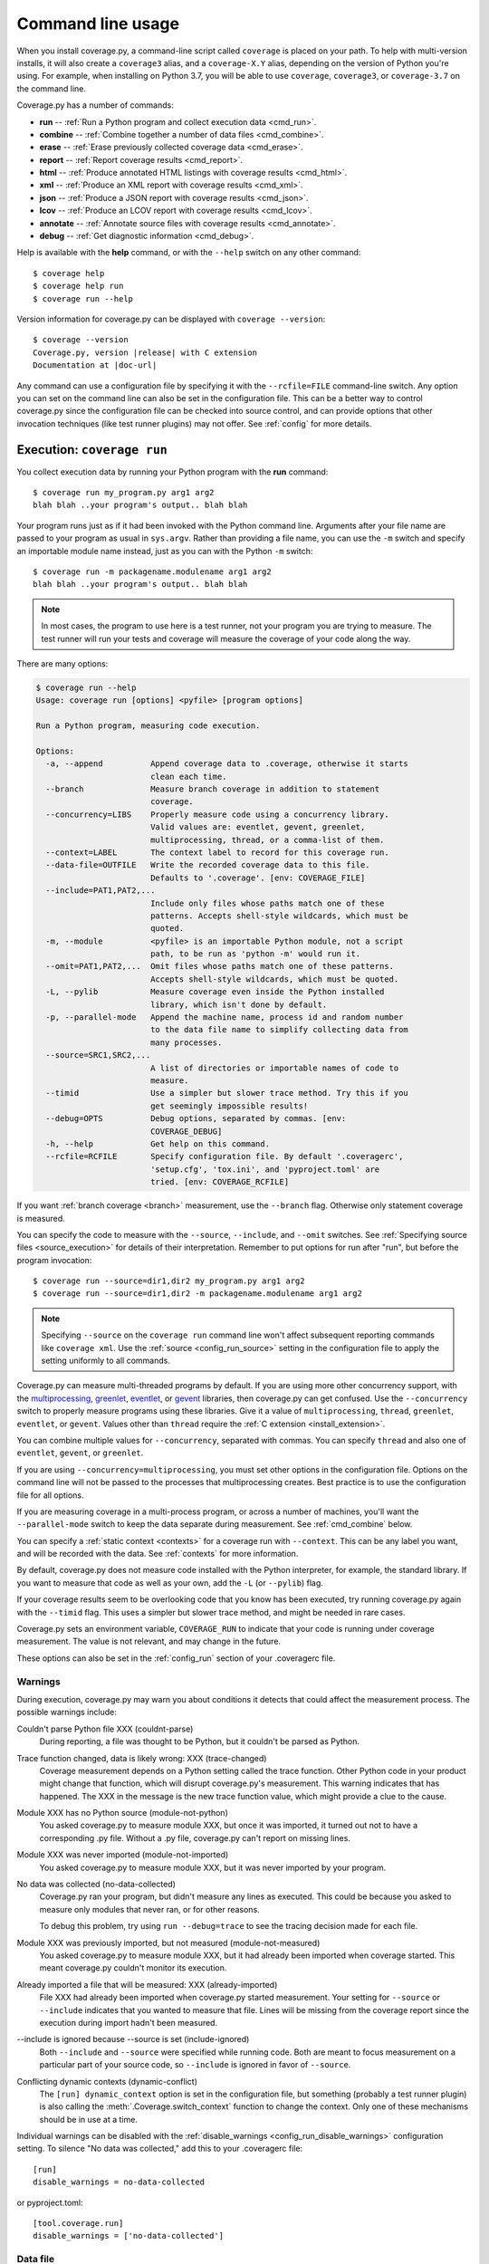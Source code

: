 .. Licensed under the Apache License: http://www.apache.org/licenses/LICENSE-2.0
.. For details: https://github.com/nedbat/coveragepy/blob/master/NOTICE.txt

.. This file is meant to be processed with cog to insert the latest command
   help into the docs. If it's out of date, the quality checks will fail.
   Running "make prebuild" will bring it up to date.

.. [[[cog
    import contextlib
    import io
    import re
    import textwrap
    from coverage.cmdline import CoverageScript

    def show_help(cmd):
        with contextlib.redirect_stdout(io.StringIO()) as stdout:
            CoverageScript().command_line([cmd, "--help"])
        help = stdout.getvalue()
        help = help.replace("__main__.py", "coverage")
        help = re.sub(r"(?m)^Full doc.*$", "", help)
        help = help.rstrip()

        print(".. code::\n")
        print(f"    $ coverage {cmd} --help")
        print(textwrap.indent(help, "    "))
.. ]]]
.. [[[end]]] (checksum: d41d8cd98f00b204e9800998ecf8427e)

.. _cmd:

==================
Command line usage
==================

.. highlight:: console

When you install coverage.py, a command-line script called ``coverage`` is
placed on your path.  To help with multi-version installs, it will also create
a ``coverage3`` alias, and a ``coverage-X.Y`` alias, depending on the version
of Python you're using.  For example, when installing on Python 3.7, you will
be able to use ``coverage``, ``coverage3``, or ``coverage-3.7`` on the command
line.

Coverage.py has a number of commands:

* **run** -- :ref:`Run a Python program and collect execution data <cmd_run>`.

* **combine** -- :ref:`Combine together a number of data files <cmd_combine>`.

* **erase** -- :ref:`Erase previously collected coverage data <cmd_erase>`.

* **report** -- :ref:`Report coverage results <cmd_report>`.

* **html** --
  :ref:`Produce annotated HTML listings with coverage results <cmd_html>`.

* **xml** -- :ref:`Produce an XML report with coverage results <cmd_xml>`.

* **json** -- :ref:`Produce a JSON report with coverage results <cmd_json>`.

* **lcov** -- :ref:`Produce an LCOV report with coverage results <cmd_lcov>`.

* **annotate** --
  :ref:`Annotate source files with coverage results <cmd_annotate>`.

* **debug** -- :ref:`Get diagnostic information <cmd_debug>`.

Help is available with the **help** command, or with the ``--help`` switch on
any other command::

    $ coverage help
    $ coverage help run
    $ coverage run --help

Version information for coverage.py can be displayed with
``coverage --version``:

.. parsed-literal::

    $ coverage --version
    Coverage.py, version |release| with C extension
    Documentation at |doc-url|

Any command can use a configuration file by specifying it with the
``--rcfile=FILE`` command-line switch.  Any option you can set on the command
line can also be set in the configuration file.  This can be a better way to
control coverage.py since the configuration file can be checked into source
control, and can provide options that other invocation techniques (like test
runner plugins) may not offer. See :ref:`config` for more details.


.. _cmd_run:

Execution: ``coverage run``
---------------------------

You collect execution data by running your Python program with the **run**
command::

    $ coverage run my_program.py arg1 arg2
    blah blah ..your program's output.. blah blah

Your program runs just as if it had been invoked with the Python command line.
Arguments after your file name are passed to your program as usual in
``sys.argv``.  Rather than providing a file name, you can use the ``-m`` switch
and specify an importable module name instead, just as you can with the
Python ``-m`` switch::

    $ coverage run -m packagename.modulename arg1 arg2
    blah blah ..your program's output.. blah blah

.. note::

    In most cases, the program to use here is a test runner, not your program
    you are trying to measure. The test runner will run your tests and coverage
    will measure the coverage of your code along the way.

There are many options:

.. [[[cog show_help("run") ]]]
.. code::

    $ coverage run --help
    Usage: coverage run [options] <pyfile> [program options]

    Run a Python program, measuring code execution.

    Options:
      -a, --append          Append coverage data to .coverage, otherwise it starts
                            clean each time.
      --branch              Measure branch coverage in addition to statement
                            coverage.
      --concurrency=LIBS    Properly measure code using a concurrency library.
                            Valid values are: eventlet, gevent, greenlet,
                            multiprocessing, thread, or a comma-list of them.
      --context=LABEL       The context label to record for this coverage run.
      --data-file=OUTFILE   Write the recorded coverage data to this file.
                            Defaults to '.coverage'. [env: COVERAGE_FILE]
      --include=PAT1,PAT2,...
                            Include only files whose paths match one of these
                            patterns. Accepts shell-style wildcards, which must be
                            quoted.
      -m, --module          <pyfile> is an importable Python module, not a script
                            path, to be run as 'python -m' would run it.
      --omit=PAT1,PAT2,...  Omit files whose paths match one of these patterns.
                            Accepts shell-style wildcards, which must be quoted.
      -L, --pylib           Measure coverage even inside the Python installed
                            library, which isn't done by default.
      -p, --parallel-mode   Append the machine name, process id and random number
                            to the data file name to simplify collecting data from
                            many processes.
      --source=SRC1,SRC2,...
                            A list of directories or importable names of code to
                            measure.
      --timid               Use a simpler but slower trace method. Try this if you
                            get seemingly impossible results!
      --debug=OPTS          Debug options, separated by commas. [env:
                            COVERAGE_DEBUG]
      -h, --help            Get help on this command.
      --rcfile=RCFILE       Specify configuration file. By default '.coveragerc',
                            'setup.cfg', 'tox.ini', and 'pyproject.toml' are
                            tried. [env: COVERAGE_RCFILE]
.. [[[end]]] (checksum: 05d15818e42e6f989c42894fb2b3c753)

If you want :ref:`branch coverage <branch>` measurement, use the ``--branch``
flag.  Otherwise only statement coverage is measured.

You can specify the code to measure with the ``--source``, ``--include``, and
``--omit`` switches.  See :ref:`Specifying source files <source_execution>` for
details of their interpretation.  Remember to put options for run after "run",
but before the program invocation::

    $ coverage run --source=dir1,dir2 my_program.py arg1 arg2
    $ coverage run --source=dir1,dir2 -m packagename.modulename arg1 arg2

.. note::

    Specifying ``--source`` on the ``coverage run`` command line won't affect
    subsequent reporting commands like ``coverage xml``.  Use the :ref:`source
    <config_run_source>` setting in the configuration file to apply the setting
    uniformly to all commands.


Coverage.py can measure multi-threaded programs by default. If you are using
more other concurrency support, with the `multiprocessing`_, `greenlet`_,
`eventlet`_, or `gevent`_ libraries, then coverage.py can get confused. Use the
``--concurrency`` switch to properly measure programs using these libraries.
Give it a value of ``multiprocessing``, ``thread``, ``greenlet``, ``eventlet``,
or ``gevent``.  Values other than ``thread`` require the :ref:`C extension
<install_extension>`.

You can combine multiple values for ``--concurrency``, separated with commas.
You can specify ``thread`` and also one of ``eventlet``, ``gevent``, or
``greenlet``.

If you are using ``--concurrency=multiprocessing``, you must set other options
in the configuration file.  Options on the command line will not be passed to
the processes that multiprocessing creates.  Best practice is to use the
configuration file for all options.

.. _multiprocessing: https://docs.python.org/3/library/multiprocessing.html
.. _greenlet: https://greenlet.readthedocs.io/
.. _gevent: http://www.gevent.org/
.. _eventlet: http://eventlet.net/

If you are measuring coverage in a multi-process program, or across a number of
machines, you'll want the ``--parallel-mode`` switch to keep the data separate
during measurement.  See :ref:`cmd_combine` below.

You can specify a :ref:`static context <contexts>` for a coverage run with
``--context``.  This can be any label you want, and will be recorded with the
data.  See :ref:`contexts` for more information.

By default, coverage.py does not measure code installed with the Python
interpreter, for example, the standard library. If you want to measure that
code as well as your own, add the ``-L`` (or ``--pylib``) flag.

If your coverage results seem to be overlooking code that you know has been
executed, try running coverage.py again with the ``--timid`` flag.  This uses a
simpler but slower trace method, and might be needed in rare cases.

Coverage.py sets an environment variable, ``COVERAGE_RUN`` to indicate that
your code is running under coverage measurement.  The value is not relevant,
and may change in the future.

These options can also be set in the :ref:`config_run` section of your
.coveragerc file.


.. _cmd_warnings:

Warnings
........

During execution, coverage.py may warn you about conditions it detects that
could affect the measurement process.  The possible warnings include:

Couldn't parse Python file XXX (couldnt-parse)
  During reporting, a file was thought to be Python, but it couldn't be parsed
  as Python.

Trace function changed, data is likely wrong: XXX (trace-changed)
  Coverage measurement depends on a Python setting called the trace function.
  Other Python code in your product might change that function, which will
  disrupt coverage.py's measurement.  This warning indicates that has happened.
  The XXX in the message is the new trace function value, which might provide
  a clue to the cause.

Module XXX has no Python source (module-not-python)
  You asked coverage.py to measure module XXX, but once it was imported, it
  turned out not to have a corresponding .py file.  Without a .py file,
  coverage.py can't report on missing lines.

Module XXX was never imported (module-not-imported)
  You asked coverage.py to measure module XXX, but it was never imported by
  your program.

No data was collected (no-data-collected)
  Coverage.py ran your program, but didn't measure any lines as executed.
  This could be because you asked to measure only modules that never ran,
  or for other reasons.

  To debug this problem, try using ``run --debug=trace`` to see the tracing
  decision made for each file.

Module XXX was previously imported, but not measured (module-not-measured)
  You asked coverage.py to measure module XXX, but it had already been imported
  when coverage started.  This meant coverage.py couldn't monitor its
  execution.

Already imported a file that will be measured: XXX (already-imported)
  File XXX had already been imported when coverage.py started measurement. Your
  setting for ``--source`` or ``--include`` indicates that you wanted to
  measure that file.  Lines will be missing from the coverage report since the
  execution during import hadn't been measured.

\-\-include is ignored because \-\-source is set (include-ignored)
  Both ``--include`` and ``--source`` were specified while running code.  Both
  are meant to focus measurement on a particular part of your source code, so
  ``--include`` is ignored in favor of ``--source``.

Conflicting dynamic contexts (dynamic-conflict)
  The ``[run] dynamic_context`` option is set in the configuration file, but
  something (probably a test runner plugin) is also calling the
  :meth:`.Coverage.switch_context` function to change the context. Only one of
  these mechanisms should be in use at a time.

Individual warnings can be disabled with the :ref:`disable_warnings
<config_run_disable_warnings>` configuration setting.  To silence "No data was
collected," add this to your .coveragerc file::

    [run]
    disable_warnings = no-data-collected

or pyproject.toml::

    [tool.coverage.run]
    disable_warnings = ['no-data-collected']


.. _cmd_datafile:

Data file
.........

Coverage.py collects execution data in a file called ".coverage".  If need be,
you can set a new file name with the COVERAGE_FILE environment variable.  This
can include a path to another directory.

By default, each run of your program starts with an empty data set. If you need
to run your program multiple times to get complete data (for example, because
you need to supply different options), you can accumulate data across runs with
the ``--append`` flag on the **run** command.


.. _cmd_combine:

Combining data files: ``coverage combine``
------------------------------------------

Often test suites are run under different conditions, for example, with
different versions of Python, or dependencies, or on different operating
systems.  In these cases, you can collect coverage data for each test run, and
then combine all the separate data files into one combined file for reporting.

The **combine** command reads a number of separate data files, matches the data
by source file name, and writes a combined data file with all of the data.

Coverage normally writes data to a filed named ".coverage".  The ``run
--parallel-mode`` switch (or ``[run] parallel=True`` configuration option)
tells coverage to expand the file name to include machine name, process id, and
a random number so that every data file is distinct::

    .coverage.Neds-MacBook-Pro.local.88335.316857
    .coverage.Geometer.8044.799674

You can also define a new data file name with the ``[run] data_file`` option.

Once you have created a number of these files, you can copy them all to a
single directory, and use the **combine** command to combine them into one
.coverage data file::

    $ coverage combine

You can also name directories or files on the command line::

    $ coverage combine data1.dat windows_data_files/

Coverage.py will collect the data from those places and combine them.  The
current directory isn't searched if you use command-line arguments.  If you
also want data from the current directory, name it explicitly on the command
line.

When coverage.py combines data files, it looks for files named the same as the
data file (defaulting to ".coverage"), with a dotted suffix.  Here are some
examples of data files that can be combined::

    .coverage.machine1
    .coverage.20120807T212300
    .coverage.last_good_run.ok

An existing combined data file is ignored and re-written. If you want to use
**combine** to accumulate results into the .coverage data file over a number of
runs, use the ``--append`` switch on the **combine** command.  This behavior
was the default before version 4.2.

To combine data for a source file, coverage has to find its data in each of the
data files.  Different test runs may run the same source file from different
locations. For example, different operating systems will use different paths
for the same file, or perhaps each Python version is run from a different
subdirectory.  Coverage needs to know that different file paths are actually
the same source file for reporting purposes.

You can tell coverage.py how different source locations relate with a
``[paths]`` section in your configuration file (see :ref:`config_paths`).
It might be more convenient to use the ``[run] relative_files``
setting to store relative file paths (see :ref:`relative_files
<config_run_relative_files>`).

If data isn't combining properly, you can see details about the inner workings
with ``--debug=pathmap``.

If any of the data files can't be read, coverage.py will print a warning
indicating the file and the problem.

The original input data files are deleted once they've been combined. If you
want to keep those files, use the ``--keep`` command-line option.

.. [[[cog show_help("combine") ]]]
.. code::

    $ coverage combine --help
    Usage: coverage combine [options] <path1> <path2> ... <pathN>

    Combine data from multiple coverage files. The combined results are written to
    a single file representing the union of the data. The positional arguments are
    data files or directories containing data files. If no paths are provided,
    data files in the default data file's directory are combined.

    Options:
      -a, --append          Append coverage data to .coverage, otherwise it starts
                            clean each time.
      --data-file=DATAFILE  Base name of the data files to operate on. Defaults to
                            '.coverage'. [env: COVERAGE_FILE]
      --keep                Keep original coverage files, otherwise they are
                            deleted.
      -q, --quiet           Don't print messages about what is happening.
      --debug=OPTS          Debug options, separated by commas. [env:
                            COVERAGE_DEBUG]
      -h, --help            Get help on this command.
      --rcfile=RCFILE       Specify configuration file. By default '.coveragerc',
                            'setup.cfg', 'tox.ini', and 'pyproject.toml' are
                            tried. [env: COVERAGE_RCFILE]
.. [[[end]]] (checksum: 0bdd83f647ee76363c955bedd9ddf749)


.. _cmd_erase:

Erase data: ``coverage erase``
------------------------------

To erase the collected data, use the **erase** command:

.. [[[cog show_help("erase") ]]]
.. code::

    $ coverage erase --help
    Usage: coverage erase [options]

    Erase previously collected coverage data.

    Options:
      --data-file=DATAFILE  Base name of the data files to operate on. Defaults to
                            '.coverage'. [env: COVERAGE_FILE]
      --debug=OPTS          Debug options, separated by commas. [env:
                            COVERAGE_DEBUG]
      -h, --help            Get help on this command.
      --rcfile=RCFILE       Specify configuration file. By default '.coveragerc',
                            'setup.cfg', 'tox.ini', and 'pyproject.toml' are
                            tried. [env: COVERAGE_RCFILE]
.. [[[end]]] (checksum: cfeaef66ce8d5154dc6914831030b46b)

If your configuration file indicates parallel data collection, **erase** will
remove all of the data files.


.. _cmd_reporting:

Reporting
---------

Coverage.py provides a few styles of reporting, with the **report**, **html**,
**annotate**, **json**, **lcov**, and **xml** commands.  They share a number
of common options.

The command-line arguments are module or file names to report on, if you'd like
to report on a subset of the data collected.

The ``--include`` and ``--omit`` flags specify lists of file name patterns.
They control which files to report on, and are described in more detail in
:ref:`source`.

The ``-i`` or ``--ignore-errors`` switch tells coverage.py to ignore problems
encountered trying to find source files to report on.  This can be useful if
some files are missing, or if your Python execution is tricky enough that file
names are synthesized without real source files.

If you provide a ``--fail-under`` value, the total percentage covered will be
compared to that value.  If it is less, the command will exit with a status
code of 2, indicating that the total coverage was less than your target.  This
can be used as part of a pass/fail condition, for example in a continuous
integration server.  This option isn't available for **annotate**.

These options can also be set in your .coveragerc file. See
:ref:`Configuration: [report] <config_report>`.


.. _cmd_report:

Coverage summary: ``coverage report``
-------------------------------------

The simplest reporting is a textual summary produced with **report**::

    $ coverage report
    Name                      Stmts   Miss  Cover
    ---------------------------------------------
    my_program.py                20      4    80%
    my_module.py                 15      2    86%
    my_other_module.py           56      6    89%
    ---------------------------------------------
    TOTAL                        91     12    87%

For each module executed, the report shows the count of executable statements,
the number of those statements missed, and the resulting coverage, expressed
as a percentage.

.. [[[cog show_help("report") ]]]
.. code::

    $ coverage report --help
    Usage: coverage report [options] [modules]

    Report coverage statistics on modules.

    Options:
      --contexts=REGEX1,REGEX2,...
                            Only display data from lines covered in the given
                            contexts. Accepts Python regexes, which must be
                            quoted.
      --data-file=INFILE    Read coverage data for report generation from this
                            file. Defaults to '.coverage'. [env: COVERAGE_FILE]
      --fail-under=MIN      Exit with a status of 2 if the total coverage is less
                            than MIN.
      --format=FORMAT       Output format, either text (default) or markdown
      -i, --ignore-errors   Ignore errors while reading source files.
      --include=PAT1,PAT2,...
                            Include only files whose paths match one of these
                            patterns. Accepts shell-style wildcards, which must be
                            quoted.
      --omit=PAT1,PAT2,...  Omit files whose paths match one of these patterns.
                            Accepts shell-style wildcards, which must be quoted.
      --precision=N         Number of digits after the decimal point to display
                            for reported coverage percentages.
      --sort=COLUMN         Sort the report by the named column: name, stmts,
                            miss, branch, brpart, or cover. Default is name.
      -m, --show-missing    Show line numbers of statements in each module that
                            weren't executed.
      --skip-covered        Skip files with 100% coverage.
      --no-skip-covered     Disable --skip-covered.
      --skip-empty          Skip files with no code.
      --debug=OPTS          Debug options, separated by commas. [env:
                            COVERAGE_DEBUG]
      -h, --help            Get help on this command.
      --rcfile=RCFILE       Specify configuration file. By default '.coveragerc',
                            'setup.cfg', 'tox.ini', and 'pyproject.toml' are
                            tried. [env: COVERAGE_RCFILE]
.. [[[end]]] (checksum: 8c671de502a388159689082d906f786a)

The ``-m`` flag also shows the line numbers of missing statements::

    $ coverage report -m
    Name                      Stmts   Miss  Cover   Missing
    -------------------------------------------------------
    my_program.py                20      4    80%   33-35, 39
    my_module.py                 15      2    86%   8, 12
    my_other_module.py           56      6    89%   17-23
    -------------------------------------------------------
    TOTAL                        91     12    87%

If you are using branch coverage, then branch statistics will be reported in
the Branch and BrPart (for Partial Branch) columns, the Missing column will
detail the missed branches::

    $ coverage report -m
    Name                      Stmts   Miss Branch BrPart  Cover   Missing
    ---------------------------------------------------------------------
    my_program.py                20      4     10      2    80%   33-35, 36->38, 39
    my_module.py                 15      2      3      0    86%   8, 12
    my_other_module.py           56      6      5      1    89%   17-23, 40->45
    ---------------------------------------------------------------------
    TOTAL                        91     12     18      3    87%

You can restrict the report to only certain files by naming them on the
command line::

    $ coverage report -m my_program.py my_other_module.py
    Name                      Stmts   Miss  Cover   Missing
    -------------------------------------------------------
    my_program.py                20      4    80%   33-35, 39
    my_other_module.py           56      6    89%   17-23
    -------------------------------------------------------
    TOTAL                        76     10    87%

The ``--skip-covered`` switch will skip any file with 100% coverage, letting
you focus on the files that still need attention. The ``--no-skip-covered``
option can be used if needed to see all the files.  The ``--skip-empty`` switch
will skip any file with no executable statements.

If you have :ref:`recorded contexts <contexts>`, the ``--contexts`` option lets
you choose which contexts to report on.  See :ref:`context_reporting` for
details.

The ``--precision`` option controls the number of digits displayed after the
decimal point in coverage percentages, defaulting to none.

The ``--sort`` option is the name of a column to sort the report by.

Other common reporting options are described above in :ref:`cmd_reporting`.
These options can also be set in your .coveragerc file. See
:ref:`Configuration: [report] <config_report>`.


.. _cmd_html:

HTML reporting: ``coverage html``
---------------------------------

Coverage.py can annotate your source code to show which lines were executed
and which were not.  The **html** command creates an HTML report similar to the
**report** summary, but as an HTML file.  Each module name links to the source
file decorated to show the status of each line.

Here's a `sample report`__.

__ https://nedbatchelder.com/files/sample_coverage_html/index.html

Lines are highlighted green for executed, red for missing, and gray for
excluded.  The counts at the top of the file are buttons to turn on and off
the highlighting.

A number of keyboard shortcuts are available for navigating the report.
Click the keyboard icon in the upper right to see the complete list.

.. [[[cog show_help("html") ]]]
.. code::

    $ coverage html --help
    Usage: coverage html [options] [modules]

    Create an HTML report of the coverage of the files.  Each file gets its own
    page, with the source decorated to show executed, excluded, and missed lines.

    Options:
      --contexts=REGEX1,REGEX2,...
                            Only display data from lines covered in the given
                            contexts. Accepts Python regexes, which must be
                            quoted.
      -d DIR, --directory=DIR
                            Write the output files to DIR.
      --data-file=INFILE    Read coverage data for report generation from this
                            file. Defaults to '.coverage'. [env: COVERAGE_FILE]
      --fail-under=MIN      Exit with a status of 2 if the total coverage is less
                            than MIN.
      -i, --ignore-errors   Ignore errors while reading source files.
      --include=PAT1,PAT2,...
                            Include only files whose paths match one of these
                            patterns. Accepts shell-style wildcards, which must be
                            quoted.
      --omit=PAT1,PAT2,...  Omit files whose paths match one of these patterns.
                            Accepts shell-style wildcards, which must be quoted.
      --precision=N         Number of digits after the decimal point to display
                            for reported coverage percentages.
      -q, --quiet           Don't print messages about what is happening.
      --show-contexts       Show contexts for covered lines.
      --skip-covered        Skip files with 100% coverage.
      --no-skip-covered     Disable --skip-covered.
      --skip-empty          Skip files with no code.
      --title=TITLE         A text string to use as the title on the HTML.
      --debug=OPTS          Debug options, separated by commas. [env:
                            COVERAGE_DEBUG]
      -h, --help            Get help on this command.
      --rcfile=RCFILE       Specify configuration file. By default '.coveragerc',
                            'setup.cfg', 'tox.ini', and 'pyproject.toml' are
                            tried. [env: COVERAGE_RCFILE]
.. [[[end]]] (checksum: e3a1a6e24ad9b303ba06d42880ed0219)

The title of the report can be set with the ``title`` setting in the
``[html]`` section of the configuration file, or the ``--title`` switch on
the command line.

If you prefer a different style for your HTML report, you can provide your
own CSS file to apply, by specifying a CSS file in the ``[html]`` section of
the configuration file.  See :ref:`config_html_extra_css` for details.

The ``-d`` argument specifies an output directory, defaulting to "htmlcov"::

    $ coverage html -d coverage_html

Other common reporting options are described above in :ref:`cmd_reporting`.

Generating the HTML report can be time-consuming.  Stored with the HTML report
is a data file that is used to speed up reporting the next time.  If you
generate a new report into the same directory, coverage.py will skip
generating unchanged pages, making the process faster.

The ``--skip-covered`` switch will skip any file with 100% coverage, letting
you focus on the files that still need attention.  The ``--skip-empty`` switch
will skip any file with no executable statements.

The ``--precision`` option controls the number of digits displayed after the
decimal point in coverage percentages, defaulting to none.

If you have :ref:`recorded contexts <contexts>`, the ``--contexts`` option lets
you choose which contexts to report on, and the ``--show-contexts`` option will
annotate lines with the contexts that ran them.  See :ref:`context_reporting`
for details.

These options can also be set in your .coveragerc file. See
:ref:`Configuration: [html] <config_html>`.


.. _cmd_xml:

XML reporting: ``coverage xml``
-------------------------------

The **xml** command writes coverage data to a "coverage.xml" file in a format
compatible with `Cobertura`_.

.. _Cobertura: http://cobertura.github.io/cobertura/

.. [[[cog show_help("xml") ]]]
.. code::

    $ coverage xml --help
    Usage: coverage xml [options] [modules]

    Generate an XML report of coverage results.

    Options:
      --data-file=INFILE    Read coverage data for report generation from this
                            file. Defaults to '.coverage'. [env: COVERAGE_FILE]
      --fail-under=MIN      Exit with a status of 2 if the total coverage is less
                            than MIN.
      -i, --ignore-errors   Ignore errors while reading source files.
      --include=PAT1,PAT2,...
                            Include only files whose paths match one of these
                            patterns. Accepts shell-style wildcards, which must be
                            quoted.
      --omit=PAT1,PAT2,...  Omit files whose paths match one of these patterns.
                            Accepts shell-style wildcards, which must be quoted.
      -o OUTFILE            Write the XML report to this file. Defaults to
                            'coverage.xml'
      -q, --quiet           Don't print messages about what is happening.
      --skip-empty          Skip files with no code.
      --debug=OPTS          Debug options, separated by commas. [env:
                            COVERAGE_DEBUG]
      -h, --help            Get help on this command.
      --rcfile=RCFILE       Specify configuration file. By default '.coveragerc',
                            'setup.cfg', 'tox.ini', and 'pyproject.toml' are
                            tried. [env: COVERAGE_RCFILE]
.. [[[end]]] (checksum: 8b239d89534be0b2c69489e10b1352a9)

You can specify the name of the output file with the ``-o`` switch.

Other common reporting options are described above in :ref:`cmd_reporting`.

To include complete file paths in the output file, rather than just
the file name, use [include] vs [source] in your ".coveragerc" file.

For example, use this:

.. code:: ini

    [run]
    include =
        foo/*
        bar/*


which will result in

.. code:: xml

    <class filename="bar/hello.py">
    <class filename="bar/baz/hello.py">
    <class filename="foo/hello.py">

in place of this:

.. code:: ini

    [run]
    source =
        foo
        bar

which may result in

.. code:: xml

    <class filename="hello.py">
    <class filename="baz/hello.py">

These options can also be set in your .coveragerc file. See
:ref:`Configuration: [xml] <config_xml>`.


.. _cmd_json:

JSON reporting: ``coverage json``
---------------------------------

The **json** command writes coverage data to a "coverage.json" file.

.. [[[cog show_help("json") ]]]
.. code::

    $ coverage json --help
    Usage: coverage json [options] [modules]

    Generate a JSON report of coverage results.

    Options:
      --contexts=REGEX1,REGEX2,...
                            Only display data from lines covered in the given
                            contexts. Accepts Python regexes, which must be
                            quoted.
      --data-file=INFILE    Read coverage data for report generation from this
                            file. Defaults to '.coverage'. [env: COVERAGE_FILE]
      --fail-under=MIN      Exit with a status of 2 if the total coverage is less
                            than MIN.
      -i, --ignore-errors   Ignore errors while reading source files.
      --include=PAT1,PAT2,...
                            Include only files whose paths match one of these
                            patterns. Accepts shell-style wildcards, which must be
                            quoted.
      --omit=PAT1,PAT2,...  Omit files whose paths match one of these patterns.
                            Accepts shell-style wildcards, which must be quoted.
      -o OUTFILE            Write the JSON report to this file. Defaults to
                            'coverage.json'
      --pretty-print        Format the JSON for human readers.
      -q, --quiet           Don't print messages about what is happening.
      --show-contexts       Show contexts for covered lines.
      --debug=OPTS          Debug options, separated by commas. [env:
                            COVERAGE_DEBUG]
      -h, --help            Get help on this command.
      --rcfile=RCFILE       Specify configuration file. By default '.coveragerc',
                            'setup.cfg', 'tox.ini', and 'pyproject.toml' are
                            tried. [env: COVERAGE_RCFILE]
.. [[[end]]] (checksum: e53e60cb65d971c35d1db1c08324b72e)

You can specify the name of the output file with the ``-o`` switch.  The JSON
can be nicely formatted by specifying the ``--pretty-print`` switch.

Other common reporting options are described above in :ref:`cmd_reporting`.
These options can also be set in your .coveragerc file. See
:ref:`Configuration: [json] <config_json>`.


.. _cmd_lcov:

LCOV reporting: ``coverage lcov``
---------------------------------

The **lcov** command writes coverage data to a "coverage.lcov" file.

.. [[[cog show_help("lcov") ]]]
.. code::

    $ coverage lcov --help
    Usage: coverage lcov [options] [modules]

    Generate an LCOV report of coverage results.

    Options:
      --data-file=INFILE    Read coverage data for report generation from this
                            file. Defaults to '.coverage'. [env: COVERAGE_FILE]
      --fail-under=MIN      Exit with a status of 2 if the total coverage is less
                            than MIN.
      -i, --ignore-errors   Ignore errors while reading source files.
      --include=PAT1,PAT2,...
                            Include only files whose paths match one of these
                            patterns. Accepts shell-style wildcards, which must be
                            quoted.
      -o OUTFILE            Write the LCOV report to this file. Defaults to
                            'coverage.lcov'
      --omit=PAT1,PAT2,...  Omit files whose paths match one of these patterns.
                            Accepts shell-style wildcards, which must be quoted.
      -q, --quiet           Don't print messages about what is happening.
      --debug=OPTS          Debug options, separated by commas. [env:
                            COVERAGE_DEBUG]
      -h, --help            Get help on this command.
      --rcfile=RCFILE       Specify configuration file. By default '.coveragerc',
                            'setup.cfg', 'tox.ini', and 'pyproject.toml' are
                            tried. [env: COVERAGE_RCFILE]
.. [[[end]]] (checksum: 16acfbae8011d2e3b620695c5fe13746)

Common reporting options are described above in :ref:`cmd_reporting`.
Also see :ref:`Configuration: [lcov] <config_lcov>`.

.. versionadded:: 6.3


.. _cmd_annotate:

Text annotation: ``coverage annotate``
--------------------------------------

.. note::

    The **annotate** command has been obsoleted by more modern reporting tools,
    including the **html** command.  **annotate** will be removed in a future
    version.

The **annotate** command produces a text annotation of your source code.  With
a ``-d`` argument specifying an output directory, each Python file becomes a
text file in that directory.  Without ``-d``, the files are written into the
same directories as the original Python files.

Coverage status for each line of source is indicated with a character prefix::

    > executed
    ! missing (not executed)
    - excluded

For example::

      # A simple function, never called with x==1

    > def h(x):
          """Silly function."""
    -     if 0:  # pragma: no cover
    -         pass
    >     if x == 1:
    !         a = 1
    >     else:
    >         a = 2

.. [[[cog show_help("annotate") ]]]
.. code::

    $ coverage annotate --help
    Usage: coverage annotate [options] [modules]

    Make annotated copies of the given files, marking statements that are executed
    with > and statements that are missed with !.

    Options:
      -d DIR, --directory=DIR
                            Write the output files to DIR.
      --data-file=INFILE    Read coverage data for report generation from this
                            file. Defaults to '.coverage'. [env: COVERAGE_FILE]
      -i, --ignore-errors   Ignore errors while reading source files.
      --include=PAT1,PAT2,...
                            Include only files whose paths match one of these
                            patterns. Accepts shell-style wildcards, which must be
                            quoted.
      --omit=PAT1,PAT2,...  Omit files whose paths match one of these patterns.
                            Accepts shell-style wildcards, which must be quoted.
      --debug=OPTS          Debug options, separated by commas. [env:
                            COVERAGE_DEBUG]
      -h, --help            Get help on this command.
      --rcfile=RCFILE       Specify configuration file. By default '.coveragerc',
                            'setup.cfg', 'tox.ini', and 'pyproject.toml' are
                            tried. [env: COVERAGE_RCFILE]
.. [[[end]]] (checksum: fd7d8fbd2dd6e24d37f868b389c2ad6d)

Other common reporting options are described above in :ref:`cmd_reporting`.


.. _cmd_debug:

Diagnostics: ``coverage debug``
-------------------------------

The **debug** command shows internal information to help diagnose problems.
If you are reporting a bug about coverage.py, including the output of this
command can often help::

    $ coverage debug sys > please_attach_to_bug_report.txt

A few types of information are available:

* ``config``: show coverage's configuration
* ``sys``: show system configuration
* ``data``: show a summary of the collected coverage data
* ``premain``: show the call stack invoking coverage
* ``pybehave``: show internal flags describing Python behavior

.. [[[cog show_help("debug") ]]]
.. code::

    $ coverage debug --help
    Usage: coverage debug <topic>

    Display information about the internals of coverage.py, for diagnosing
    problems. Topics are: 'data' to show a summary of the collected data; 'sys' to
    show installation information; 'config' to show the configuration; 'premain'
    to show what is calling coverage; 'pybehave' to show internal flags describing
    Python behavior.

    Options:
      --debug=OPTS     Debug options, separated by commas. [env: COVERAGE_DEBUG]
      -h, --help       Get help on this command.
      --rcfile=RCFILE  Specify configuration file. By default '.coveragerc',
                       'setup.cfg', 'tox.ini', and 'pyproject.toml' are tried.
                       [env: COVERAGE_RCFILE]
.. [[[end]]] (checksum: c9b8dfb644da3448830b1c99bffa6880)

.. _cmd_run_debug:

``--debug``
...........

The ``--debug`` option is also available on all commands.  It instructs
coverage.py to log internal details of its operation, to help with diagnosing
problems.  It takes a comma-separated list of options, each indicating a facet
of operation to log:

* ``callers``: annotate each debug message with a stack trace of the callers
  to that point.

* ``config``: before starting, dump all the :ref:`configuration <config>`
  values.

* ``dataio``: log when reading or writing any data file.

* ``dataop``: log when data is added to the CoverageData object.

* ``lock``: log operations acquiring locks in the data layer.

* ``multiproc``: log the start and stop of multiprocessing processes.

* ``pathmap``: log the remapping of paths that happens during ``coverage
  combine``. See :ref:`config_paths`.

* ``pid``: annotate all warnings and debug output with the process and thread
  ids.

* ``plugin``: print information about plugin operations.

* ``process``: show process creation information, and changes in the current
  directory.

* ``pybehave``: show the values of `internal flags <env.py_>`_ describing the
  behavior of the current version of Python.

* ``self``: annotate each debug message with the object printing the message.

* ``sql``: log the SQL statements used for recording data.

* ``sqldata``: when used with ``debug=sql``, also log the full data being used
  in SQL statements.

* ``sys``: before starting, dump all the system and environment information,
  as with :ref:`coverage debug sys <cmd_debug>`.

* ``trace``: print every decision about whether to trace a file or not. For
  files not being traced, the reason is also given.

.. _env.py: https://github.com/nedbat/coveragepy/blob/master/coverage/env.py

Debug options can also be set with the ``COVERAGE_DEBUG`` environment variable,
a comma-separated list of these options, or in the :ref:`config_run_debug`
section of the .coveragerc file.

The debug output goes to stderr, unless the ``COVERAGE_DEBUG_FILE`` environment
variable names a different file, which will be appended to.
``COVERAGE_DEBUG_FILE`` accepts the special names ``stdout`` and ``stderr`` to
write to those destinations.
